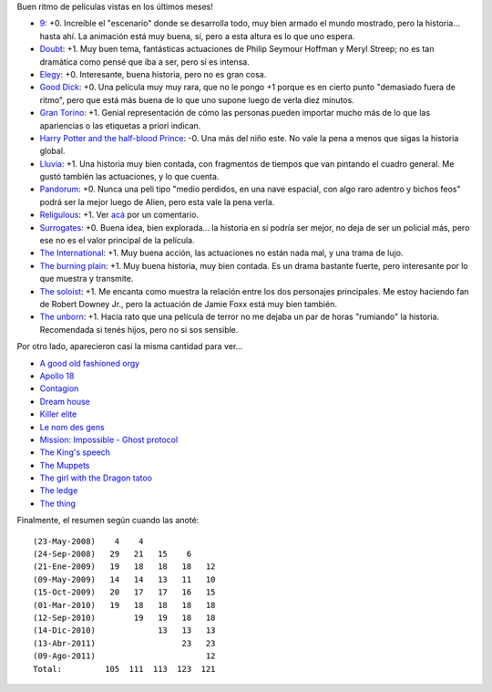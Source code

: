 .. title: Más pelis
.. date: 2011-08-09 16:16:19
.. tags: películas

Buen ritmo de películas vistas en los últimos meses!

- `9 <http://www.imdb.com/title/tt0472033/>`_: +0. Increíble el "escenario" donde se desarrolla todo, muy bien armado el mundo mostrado, pero la historia... hasta ahí. La animación está muy buena, sí, pero a esta altura es lo que uno espera.

- `Doubt <http://www.imdb.com/title/tt0918927/>`_: +1. Muy buen tema, fantásticas actuaciones de Philip Seymour Hoffman y Meryl Streep; no es tan dramática como pensé que iba a ser, pero sí es intensa.

- `Elegy <http://www.imdb.com/title/tt0974554/>`_: +0. Interesante, buena historia, pero no es gran cosa.

- `Good Dick <http://www.imdb.com/title/tt0944101/>`_: +0. Una película muy muy rara, que no le pongo +1 porque es en cierto punto "demasiado fuera de ritmo", pero que está más buena de lo que uno supone luego de verla diez minutos.

- `Gran Torino <http://www.imdb.com/title/tt1205489/>`_: +1. Genial representación de cómo las personas pueden importar mucho más de lo que las apariencias o las etiquetas a priori indican.

- `Harry Potter and the half-blood Prince <http://www.imdb.com/title/tt0417741/>`_: -0. Una más del niño este. No vale la pena a menos que sigas la historia global.

- `Lluvia <http://www.imdb.com/title/tt1194615/>`_: +1. Una historia muy bien contada, con fragmentos de tiempos que van pintando el cuadro general. Me gustó también las actuaciones, y lo que cuenta.

- `Pandorum <http://www.imdb.com/title/tt1188729/>`_: +0. Nunca una peli tipo "medio perdidos, en una nave espacial, con algo raro adentro y bichos feos" podrá ser la mejor luego de Alien, pero esta vale la pena verla.

- `Religulous <http://www.imdb.com/title/tt0815241/>`_: +1. Ver `acá <http://www.taniquetil.com.ar/plog/post/1/513>`_ por un comentario.

- `Surrogates <http://www.imdb.com/title/tt0986263/>`_: +0. Buena idea, bien explorada... la historia en sí podría ser mejor, no deja de ser un policial más, pero ese no es el valor principal de la película.

- `The International <http://www.imdb.com/title/tt0963178/>`_: +1. Muy buena acción, las actuaciones no están nada mal, y una trama de lujo.

- `The burning plain <http://www.imdb.com/title/tt1068641/>`_: +1. Muy buena historia, muy bien contada. Es un drama bastante fuerte, pero interesante por lo que muestra y transmite.

- `The soloist <http://www.imdb.com/title/tt0821642/>`_: +1. Me encanta como muestra la relación entre los dos personajes principales. Me estoy haciendo fan de Robert Downey Jr., pero la actuación de Jamie Foxx está muy bien también.

- `The unborn <http://www.imdb.com/title/tt1139668/>`_: +1. Hacía rato que una película de terror no me dejaba un par de horas "rumiando" la historia. Recomendada si tenés hijos, pero no si sos sensible.

Por otro lado, aparecieron casi la misma cantidad para ver...

- `A good old fashioned orgy <http://www.imdb.com/title/tt1231586/>`_

- `Apollo 18 <http://www.imdb.com/title/tt1772240/>`_

- `Contagion <http://www.imdb.com/title/tt1598778/>`_

- `Dream house <http://www.imdb.com/title/tt1462041/>`_

- `Killer elite <http://www.imdb.com/title/tt1448755/>`_

- `Le nom des gens <http://www.imdb.com/title/tt1646974/>`_

- `Mission: Impossible - Ghost protocol <http://www.imdb.com/title/tt1229238/>`_

- `The King's speech <http://www.imdb.com/title/tt1504320/>`_

- `The Muppets <http://www.imdb.com/title/tt1204342/>`_

- `The girl with the Dragon tatoo <http://www.imdb.com/title/tt1568346/>`_

- `The ledge <http://www.imdb.com/title/tt1535970/>`_

- `The thing <http://www.imdb.com/title/tt0905372/>`_

Finalmente, el resumen según cuando las anoté::

    (23-May-2008)    4    4
    (24-Sep-2008)   29   21   15    6
    (21-Ene-2009)   19   18   18   18   12
    (09-May-2009)   14   14   13   11   10
    (15-Oct-2009)   20   17   17   16   15
    (01-Mar-2010)   19   18   18   18   18
    (12-Sep-2010)        19   19   18   18
    (14-Dic-2010)             13   13   13
    (13-Abr-2011)                  23   23
    (09-Ago-2011)                       12
    Total:         105  111  113  123  121
